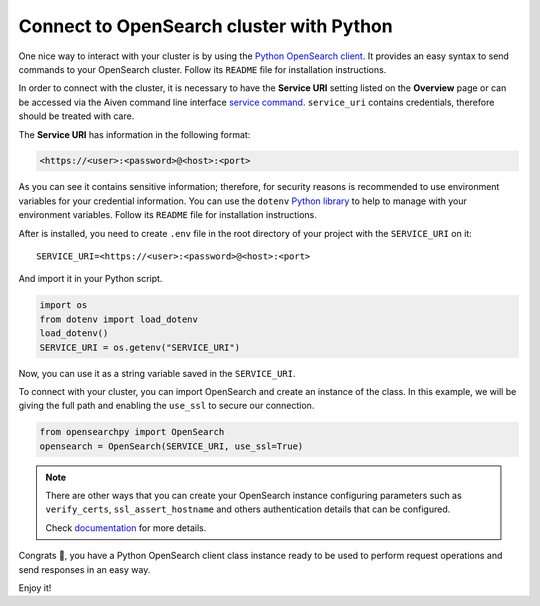 Connect to OpenSearch cluster with Python
=========================================

One nice way to interact with your cluster is by using the `Python OpenSearch client <https://github.com/opensearch-project/opensearch-py>`_. 
It provides an easy syntax to send commands to your OpenSearch cluster. Follow its ``README`` file for installation instructions.

In order to connect with the cluster, it is necessary to have the **Service URI** setting listed on the **Overview** page or can be accessed via the Aiven command line interface `service command <https://developer.aiven.io/docs/tools/cli/service.html#avn-service-get>`_. ``service_uri`` contains credentials, therefore should be treated with care.

The **Service URI** has information in the following format:

.. code:: bash

    <https://<user>:<password>@<host>:<port>

As you can see it contains sensitive information; therefore, 
for security reasons is recommended to use environment variables for your credential information. You can use the ``dotenv`` `Python library <https://pypi.org/project/python-dotenv/>`_ to help to manage with your environment variables. Follow its ``README`` file for installation instructions.

After is installed, you need to create ``.env`` file in the root directory of your project with the ``SERVICE_URI`` on it::

    SERVICE_URI=<https://<user>:<password>@<host>:<port>

And import it in your Python script.

.. code:: python

    import os
    from dotenv import load_dotenv
    load_dotenv()
    SERVICE_URI = os.getenv("SERVICE_URI")

Now, you can use it as a string variable saved in the ``SERVICE_URI``.

To connect with your cluster, you can import OpenSearch and create an instance of the class. In this example, we will be giving the full path and enabling the ``use_ssl`` to secure our connection. 

.. code:: python

    from opensearchpy import OpenSearch
    opensearch = OpenSearch(SERVICE_URI, use_ssl=True)

.. note::
    There are other ways that you can create your OpenSearch instance configuring parameters such as ``verify_certs``, ``ssl_assert_hostname`` and others authentication details that can be configured. 
    
    Check `documentation <https://github.com/opensearch-project/opensearch-py>`_ for more details.

Congrats 🥳, you have a Python OpenSearch client class instance ready to be used to perform request operations and send responses in an easy way. 

Enjoy it!
